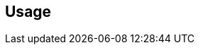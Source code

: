 [[usage]]
== Usage

//[[basics]]
//== Basics
//
//include::usage-projects.adoc[]
//
//include::usage-branches.adoc[]
//
//include::usage-validation-stamps.adoc[]
//
//include::usage-promotion-levels.adoc[]
//
//include::usage-builds.adoc[]
//
//include::usage-validation-runs.adoc[]
//
//include::usage-properties.adoc[]
//
//[[topics]]
//== Topics
//
//include::usage-scm.adoc[]
//
//include::usage-git.adoc[]
//
//include::changelogs.adoc[]
//
//include::searching.adoc[]
//
//include::extension-indicators.adoc[]
